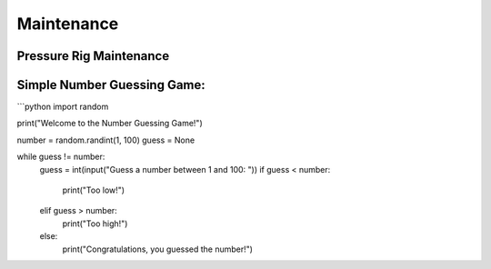 Maintenance
=================

Pressure Rig Maintenance
-------

Simple Number Guessing Game:
-----------------------------

```python
import random

print("Welcome to the Number Guessing Game!")

number = random.randint(1, 100)
guess = None

while guess != number:
    guess = int(input("Guess a number between 1 and 100: "))
    if guess < number:
        print("Too low!")
    elif guess > number:
        print("Too high!")
    else:
        print("Congratulations, you guessed the number!")
